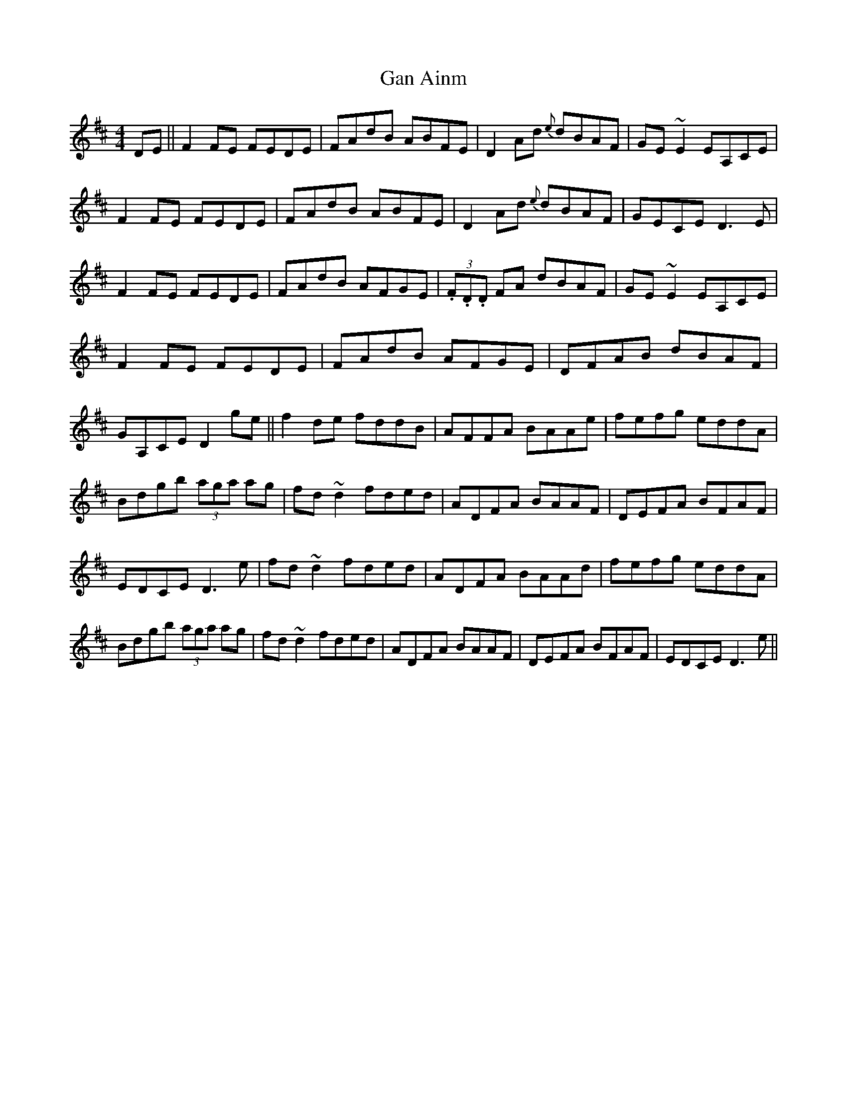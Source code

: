X: 28
T:Gan Ainm
M:4/4
L:1/8
S:Dermy Diamond, Belfast (fiddle)
R:Reel
D:Private tape - Milltown Malbay 1985
N:As played
H: Reel version of jig. First 2 bars of 'A' part 'A' droned.
Z:Bernie Stocks
K:D
DE ||F2FE FEDE | FAdB ABFE | D2Ad {e}dBAF | GE~E2 EA,CE | F2FE FEDE |\
FAdB ABFE | D2Ad {e}dBAF | GECE D3E | F2FE FEDE | FAdB AFGE |\
(3.F.D.D FA dBAF | GE~E2 EA,CE | F2FE FEDE | FAdB AFGE | DFAB dBAF |\
GA,CE D2ge || f2de fddB | AFFA BAAe | fefg eddA | Bdgb (3aga ag | fd~d2 fded |\
ADFA BAAF | DEFA BFAF | EDCE D3e | fd~d2 fded | ADFA BAAd | fefg eddA |\
Bdgb (3aga ag | fd~d2 fded | ADFA BAAF | DEFA BFAF | EDCE D3e ||
